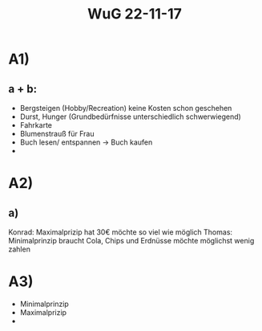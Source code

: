 #+title: WuG 22-11-17

* A1)
** a + b:
- Bergsteigen (Hobby/Recreation) keine Kosten schon geschehen
- Durst, Hunger (Grundbedürfnisse unterschiedlich schwerwiegend)
- Fahrkarte
- Blumenstrauß für Frau
- Buch lesen/ entspannen -> Buch kaufen
-
* A2)
** a)
Konrad: Maximalprizip hat 30€ möchte so viel wie möglich
Thomas: Minimalprinzip braucht Cola, Chips und Erdnüsse möchte möglichst wenig zahlen

* A3)
- Minimalprinzip
- Maximalprizip
-
